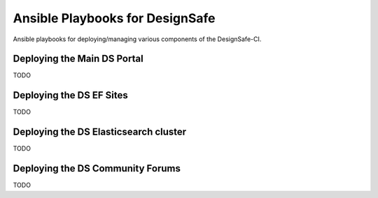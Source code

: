 Ansible Playbooks for DesignSafe
================================

Ansible playbooks for deploying/managing various components of the DesignSafe-CI.

Deploying the Main DS Portal
----------------------------

TODO

Deploying the DS EF Sites
-------------------------

TODO

Deploying the DS Elasticsearch cluster
--------------------------------------

TODO

Deploying the DS Community Forums
---------------------------------

TODO


